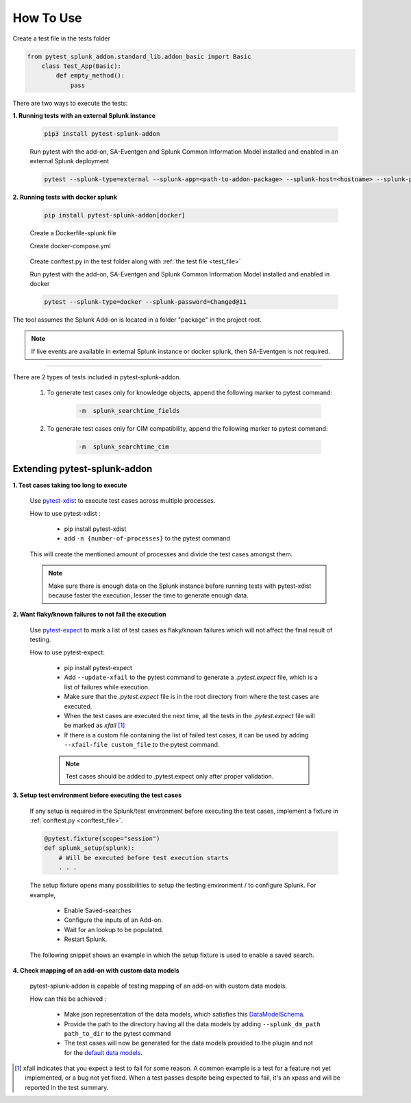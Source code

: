 
How To Use
----------

.. _test_file:

Create a test file in the tests folder

.. code:: python3

    from pytest_splunk_addon.standard_lib.addon_basic import Basic
        class Test_App(Basic):
            def empty_method():
                pass

There are two ways to execute the tests:

**1. Running tests with an external Splunk instance**

    .. code:: python3

        pip3 install pytest-splunk-addon

    Run pytest with the add-on, SA-Eventgen and Splunk Common Information Model installed and enabled in an external Splunk deployment

    .. code:: bash

        pytest --splunk-type=external --splunk-app=<path-to-addon-package> --splunk-host=<hostname> --splunk-port=<splunk-management-port> --splunk-user=<username> --splunk-password=<password>


**2. Running tests with docker splunk**

    .. code:: bash

        pip install pytest-splunk-addon[docker]

    Create a Dockerfile-splunk file 

    .. literalinclude:: ../Dockerfile.splunk
       :language: Dockerfile

    Create docker-compose.yml

    .. literalinclude:: ../docker-compose.yml
       :language: YAML
       :lines: 9-

.. _conftest_file:

    Create conftest.py in the test folder along with :ref:`the test file <test_file>`

    .. literalinclude:: ../tests/conftest.py
       :language: python
       :lines: 2,12-

    Run pytest with the add-on, SA-Eventgen and Splunk Common Information Model installed and enabled in docker

    .. code:: bash

        pytest --splunk-type=docker --splunk-password=Changed@11

The tool assumes the Splunk Add-on is located in a folder "package" in the project root.

.. note::
   If live events are available in external Splunk instance or docker splunk, then SA-Eventgen is not required.

----------------------

There are 2 types of tests included in pytest-splunk-addon.

    1. To generate test cases only for knowledge objects, append the following marker to pytest command:

        .. code-block:: console

            -m  splunk_searchtime_fields

    2. To generate test cases only for CIM compatibility, append the following marker to pytest command:

        .. code-block:: console

            -m  splunk_searchtime_cim


Extending pytest-splunk-addon
~~~~~~~~~~~~~~~~~~~~~~~~~~~~~~

**1. Test cases taking too long to execute**

    Use `pytest-xdist <https://pypi.org/project/pytest-xdist/>`_ to execute test cases across multiple processes.

    How to use pytest-xdist :

        - pip install pytest-xdist
        - add ``-n {number-of-processes}`` to the pytest command

    This will create the mentioned amount of processes and divide the test cases amongst them.

    .. Note ::
        Make sure there is enough data on the Splunk instance before running tests with pytest-xdist because faster the execution, lesser the time to generate enough data.

**2. Want flaky/known failures to not fail the execution**

    Use `pytest-expect <https://pypi.org/project/pytest-expect/>`_ to mark a list of test cases as flaky/known failures which will not affect the final result of testing.

    How to use pytest-expect:

        - pip install pytest-expect
        - Add ``--update-xfail`` to the pytest command to generate a `.pytest.expect` file, which is a list of failures while execution.
        - Make sure that the `.pytest.expect` file is in the root directory from where the test cases are executed.
        - When the test cases are executed the next time, all the tests in the `.pytest.expect` file will be marked as `xfail` [#]_
        - If there is a custom file containing the list of failed test cases, it can be used by adding ``--xfail-file custom_file`` to the pytest command.
        
        .. Note ::
            Test cases should be added to .pytest.expect only after proper validation.

**3. Setup test environment before executing the test cases**

    If any setup is required in the Splunk/test environment before executing the test cases, implement a fixture in :ref:`conftest.py <conftest_file>`.

    .. code-block:: python

        @pytest.fixture(scope="session")
        def splunk_setup(splunk):
            # Will be executed before test execution starts
            . . .

    The setup fixture opens many possibilities to setup the testing environment / to configure Splunk. For example,

        - Enable Saved-searches
        - Configure the inputs of an Add-on.
        - Wait for an lookup to be populated.
        - Restart Splunk.

    The following snippet shows an example in which the setup fixture is used to enable a saved search.

    .. literalinclude:: ../tests/enable_saved_search_conftest.py
       :language: python
       :lines: 2,31-


**4. Check mapping of an add-on with custom data models**

    pytest-splunk-addon is capable of testing mapping of an add-on with custom data models.

    How can this be achieved :

        - Make json representation of the data models, which satisfies this `DataModelSchema <https://github.com/splunk/pytest-splunk-addon/blob/master/pytest_splunk_addon/standard_lib/cim_tests/DatamodelSchema.json>`_.
        - Provide the path to the directory having all the data models by adding ``--splunk_dm_path path_to_dir`` to the pytest command
        - The test cases will now be generated for the data models provided to the plugin and not for the `default data models <https://github.com/splunk/pytest-splunk-addon/tree/master/pytest_splunk_addon/standard_lib/data_models>`_.

.. raw:: html

   <hr width=100%>
   
.. [#] xfail indicates that you expect a test to fail for some reason. A common example is a test for a feature not yet implemented, or a bug not yet fixed. When a test passes despite being expected to fail, it's an xpass and will be reported in the test summary.